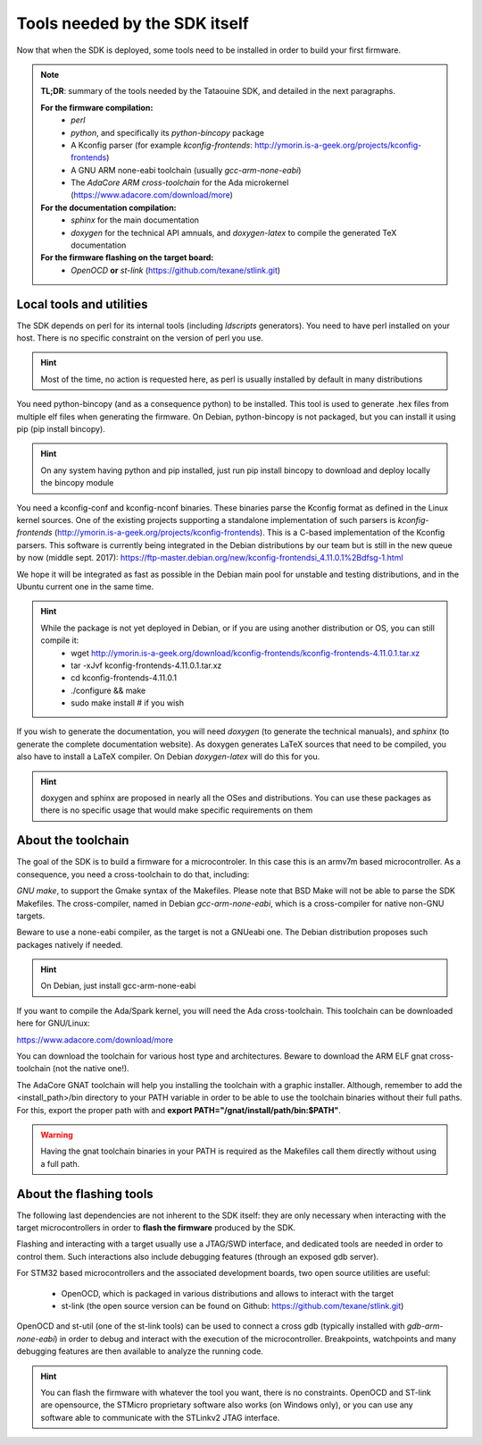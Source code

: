 .. _dependencies:

Tools needed by the SDK itself
------------------------------

Now that when the SDK is deployed, some tools need to be installed in order to
build your first firmware.

.. note::
   **TL;DR**: summary of the tools needed by the Tataouine SDK, and detailed in the next paragraphs.
  
   **For the firmware compilation:**
       * *perl*
       * *python*, and specifically its *python-bincopy* package
       * A Kconfig parser (for example *kconfig-frontends*: http://ymorin.is-a-geek.org/projects/kconfig-frontends)
       * A GNU ARM none-eabi toolchain (usually *gcc-arm-none-eabi*)
       * The *AdaCore ARM cross-toolchain* for the Ada microkernel (https://www.adacore.com/download/more)

   **For the documentation compilation:**
       * *sphinx* for the main documentation
       * *doxygen* for the technical API amnuals, and *doxygen-latex* to compile
         the generated TeX documentation
   
   **For the firmware flashing on the target board:**
       * *OpenOCD* **or** *st-link* (https://github.com/texane/stlink.git) 
       

Local tools and utilities
^^^^^^^^^^^^^^^^^^^^^^^^^

The SDK depends on perl for its internal tools (including *ldscripts* generators). You need
to have perl installed on your host. There is no specific constraint on the version of perl you use.

.. hint::
   Most of the time, no action is requested here, as perl is usually installed by default in
   many distributions

You need python-bincopy (and as a consequence python) to be installed. This tool is used to
generate .hex files from multiple elf files when generating the firmware. On Debian, python-bincopy
is not packaged, but you can install it using pip (pip install bincopy).

.. hint::
   On any system having python and pip installed, just run pip install bincopy to download and deploy locally the bincopy module

You need a kconfig-conf and kconfig-nconf binaries. These binaries parse the Kconfig format
as defined in the Linux kernel sources. One of the existing projects supporting a standalone
implementation of such parsers is *kconfig-frontends* (http://ymorin.is-a-geek.org/projects/kconfig-frontends).
This is a C-based implementation of the Kconfig parsers. This software is currently being
integrated in the Debian distributions by our team but is still in the new queue by now (middle sept. 2017):
https://ftp-master.debian.org/new/kconfig-frontendsi\_4.11.0.1%2Bdfsg-1.html

We hope it will be integrated as fast as possible in the Debian main pool for unstable and testing
distributions, and in the Ubuntu current one in the same time.

.. hint::
   While the package is not yet deployed in Debian, or if you are using another distribution or OS, you can still compile it:
      * wget http://ymorin.is-a-geek.org/download/kconfig-frontends/kconfig-frontends-4.11.0.1.tar.xz
      * tar -xJvf  kconfig-frontends-4.11.0.1.tar.xz
      * cd kconfig-frontends-4.11.0.1
      * ./configure && make
      * sudo make install # if you wish

If you wish to generate the documentation, you will need *doxygen* (to generate the technical manuals), and
*sphinx* (to generate the complete documentation website). As doxygen generates LaTeX sources that
need to be compiled, you also have to install a LaTeX compiler. On Debian *doxygen-latex* will do
this for you.

.. hint::
   doxygen and sphinx are proposed in nearly all the OSes and distributions. You can use these packages as there is no specific usage that would make specific requirements on them

About the toolchain
^^^^^^^^^^^^^^^^^^^

The goal of the SDK is to build a firmware for a microcontroler. In this case this is an armv7m based
microcontroller. As a consequence, you need a cross-toolchain to do that, including:

*GNU make*, to support the Gmake syntax of the Makefiles. Please note that BSD Make will not be able to parse the SDK Makefiles.
The cross-compiler, named in Debian *gcc-arm-none-eabi*, which is a cross-compiler for native non-GNU targets.

Beware to use a none-eabi compiler, as the target is not a GNUeabi one. The Debian distribution proposes
such packages natively if needed.

.. hint::
   On Debian, just install gcc-arm-none-eabi

If you want to compile the Ada/Spark kernel, you will need the Ada cross-toolchain. This toolchain
can be downloaded here for GNU/Linux:

https://www.adacore.com/download/more

You can download the toolchain for various host type and architectures. Beware to download the ARM ELF gnat
cross-toolchain (not the native one!).

The AdaCore GNAT toolchain will help you installing the toolchain with a graphic installer. Although, remember to add the <install_path>/bin directory to your PATH variable in order to be able to use the toolchain binaries without their full paths. For this, export the proper path with and **export PATH="/gnat/install/path/bin:$PATH"**.

.. warning::
   Having the gnat toolchain binaries in your PATH is required as the Makefiles call them directly without using a full path.

About the flashing tools
^^^^^^^^^^^^^^^^^^^^^^^^

The following last dependencies are not inherent to the SDK itself: they are only necessary when interacting with
the target microcontrollers in order to **flash the firmware** produced by the SDK.

Flashing and interacting with a target usually use a JTAG/SWD interface, and dedicated tools are needed in order
to control them. Such interactions also include debugging features (through an exposed gdb server).

For STM32 based microcontrollers and the associated development boards, two open source utilities are useful:

   * OpenOCD, which is packaged in various distributions and allows to interact with the target
   * st-link (the open source version can be found on Github: https://github.com/texane/stlink.git)

OpenOCD and st-util (one of the st-link tools) can be used to connect a cross gdb (typically installed
with *gdb-arm-none-eabi*) in order to debug and interact with the execution of the microcontroller.
Breakpoints, watchpoints and many debugging features are then available to analyze the running
code.

.. hint::
   You can flash the firmware with whatever the tool you want, there is no constraints. OpenOCD and ST-link are opensource, the STMicro proprietary software also works (on Windows only), or you can use any software able to communicate with the STLinkv2 JTAG interface.
